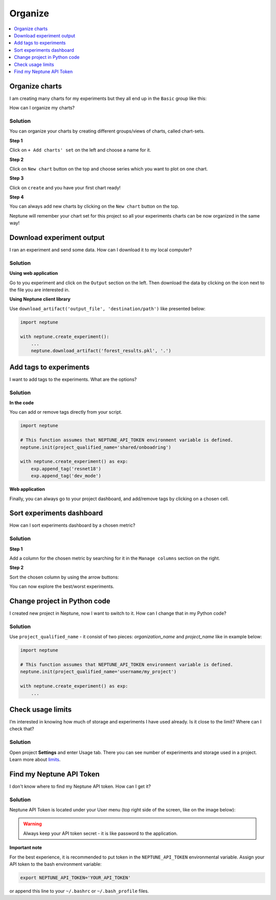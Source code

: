 Organize
========

.. contents::
    :local:
    :depth: 1
    :backlinks: top

Organize charts
---------------
I am creating many charts for my experiments but they all end up in the ``Basic`` group like this:

.. image:: ../../_static/images/how-to/ht-chartsets-basic-1.png
   :target: ../../_static/images/how-to/ht-chartsets-basic-1.png
   :alt: image

How can I organize my charts?

Solution
^^^^^^^^
You can organize your charts by creating different groups/views of charts, called chart-sets.

**Step 1**

Click on ``+ Add charts' set`` on the left and choose a name for it.

.. image:: ../../_static/images/how-to/ht-chartsets-basic-2.png
   :target: ../../_static/images/how-to/ht-chartsets-basic-2.png
   :alt: image

**Step 2**

Click on ``New chart`` button on the top and choose series which you want to plot on one chart.

.. image:: ../../_static/images/how-to/ht-chartsets-basic-3.png
   :target: ../../_static/images/how-to/ht-chartsets-basic-3.png
   :alt: image

**Step 3**

Click on ``create`` and you have your first chart ready!

.. image:: ../../_static/images/how-to/ht-chartsets-basic-4.png
   :target: ../../_static/images/how-to/ht-chartsets-basic-4.png
   :alt: image

**Step 4**

You can always add new charts by clicking on the ``New chart`` button on the top.

.. image:: ../../_static/images/how-to/ht-chartsets-basic-5.png
   :target: ../../_static/images/how-to/ht-chartsets-basic-5.png
   :alt: image

Neptune will remember your chart set for this project so all your experiments charts can be now organized in the same way!

Download experiment output
--------------------------
I ran an experiment and send some data. How can I download it to my local computer?

Solution
^^^^^^^^
**Using web application**

Go to you experiment and click on the ``Output`` section on the left. Then download the data by clicking on the icon next to the file you are interested in.

.. image:: ../../_static/images/how-to/ht-output-download-1.png
   :target: ../../_static/images/how-to/ht-output-download-1.png
   :alt: image

**Using Neptune client library**

Use ``download_artifact('output_file', 'destination/path')`` like presented below:

.. code-block::

   import neptune

   with neptune.create_experiment():
       ...
       neptune.download_artifact('forest_results.pkl', '.')

Add tags to experiments
-----------------------
I want to add tags to the experiments. What are the options?

Solution
^^^^^^^^
**In the code**

You can add or remove tags directly from your script.

.. code-block::

   import neptune

   # This function assumes that NEPTUNE_API_TOKEN environment variable is defined.
   neptune.init(project_qualified_name='shared/onboadring')

   with neptune.create_experiment() as exp:
       exp.append_tag('resnet18')
       exp.append_tag('dev_mode')

**Web application**

Finally, you can always go to your project dashboard, and add/remove tags by clicking on a chosen cell.

.. image:: ../../_static/images/how-to/ht-tags-1.png
   :target: ../../_static/images/how-to/ht-tags-1.png
   :alt: tags management in web application

Sort experiments dashboard
--------------------------
How can I sort experiments dashboard by a chosen metric?

Solution
^^^^^^^^
**Step 1**

Add a column for the chosen metric by searching for it in the ``Manage columns`` section on the right.

.. image:: ../../_static/images/how-to/ht-sorting-metric-1.png
   :target: ../../_static/images/how-to/ht-sorting-metric-1.png
   :alt: image

**Step 2**

Sort the chosen column by using the arrow buttons:

.. image:: ../../_static/images/how-to/ht-sorting-metric-2.png
   :target: ../../_static/images/how-to/ht-sorting-metric-2.png
   :alt: image

You can now explore the best/worst experiments.

Change project in Python code
-----------------------------
I created new project in Neptune, now I want to switch to it. How can I change that in my Python code?

Solution
^^^^^^^^

Use ``project_qualified_name`` - it consist of two pieces: *organization_name* and *project_name* like in example below:

.. code-block::

   import neptune

   # This function assumes that NEPTUNE_API_TOKEN environment variable is defined.
   neptune.init(project_qualified_name='username/my_project')

   with neptune.create_experiment() as exp:
       ...

Check usage limits
------------------
I’m interested in knowing how much of storage and experiments I have used already. Is it close to the limit? Where can I check that?

Solution
^^^^^^^^
| Open project **Settings** and enter Usage tab. There you can see number of experiments and storage used in a project.
| Learn more about `limits <https://neptune-client.readthedocs.io/en/latest/limits.html#limits>`_.

.. image:: ../../_static/images/how-to/team-management/usage-1.png
   :target: ../../_static/images/how-to/team-management/usage-1.png
   :alt: Check resources usage

Find my Neptune API Token
-------------------------
I don't know where to find my Neptune API token. How can I get it?

Solution
^^^^^^^^
Neptune API Token is located under your User menu (top right side of the screen, like on the image below):

.. image:: https://gist.githubusercontent.com/kamil-kaczmarek/b3b939797fb39752c45fdadfedba3ed9/raw/410d2db447ab852aca99f22c565f665b297c4a6f/token.png

.. warning:: Always keep your API token secret - it is like password to the application.

**Important note**

For the best experience, it is recommended to put token in the ``NEPTUNE_API_TOKEN`` environmental variable. Assign your API token to the bash environment variable:

.. code:: bash

    export NEPTUNE_API_TOKEN='YOUR_API_TOKEN'

or append this line to your ``~/.bashrc`` or ``~/.bash_profile`` files.
